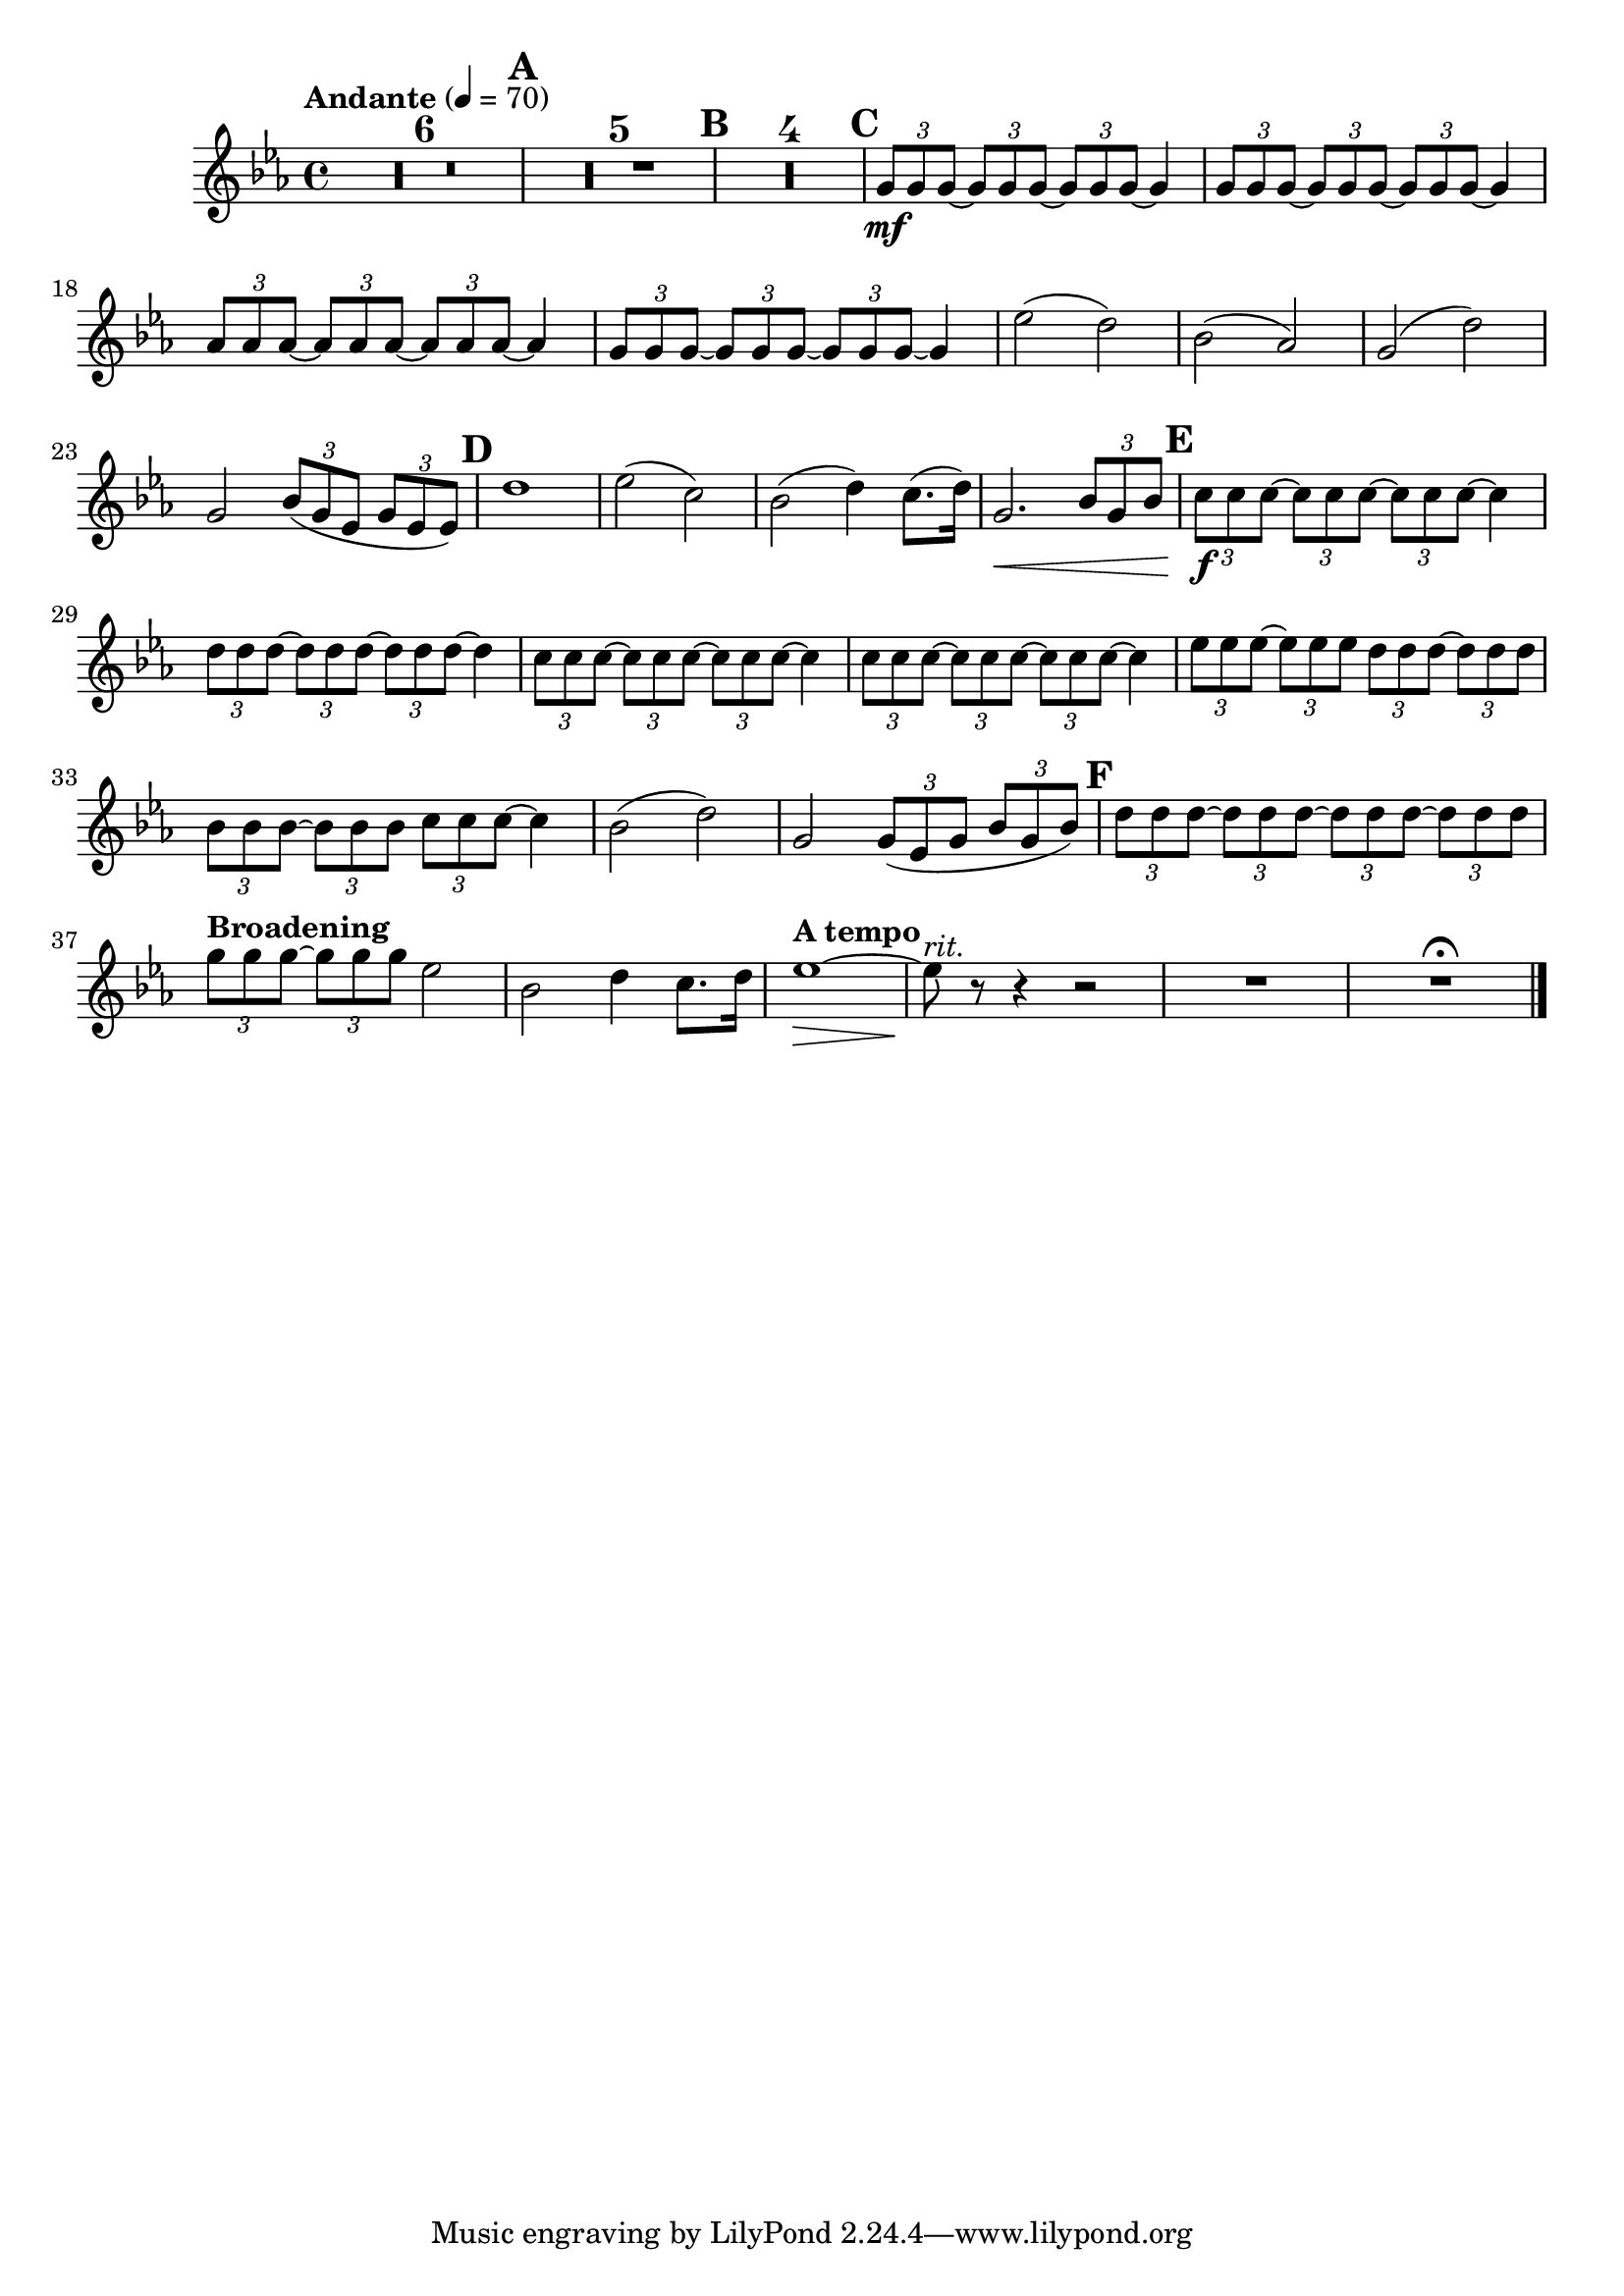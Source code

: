 \version "2.24.4"

oboeOne = \relative c'' {
  \clef "treble"
  \key ees \major
  \tempo "Andante" 4 = 70

  R1 * 6 \mark \default
  R1 * 5 \mark \default
  R1 * 4 \mark \default

  \tuplet 3/2 { g8\mf g g~ }
  \tuplet 3/2 { g g g~ }
  \tuplet 3/2 { g g g~ }
  g4

  \tuplet 3/2 { g8 g g~ }
  \tuplet 3/2 { g g g~ }
  \tuplet 3/2 { g g g~ }
  g4

  \tuplet 3/2 { aes8 aes aes~ }
  \tuplet 3/2 { aes aes aes~ }
  \tuplet 3/2 { aes aes aes~ }
  aes4

  \tuplet 3/2 { g8 g g~ }
  \tuplet 3/2 { g g g~ }
  \tuplet 3/2 { g g g~ }
  g4

  ees'2( d)
  bes( aes)
  g( d')
  g, \tuplet 3/2 { bes8( g ees } \tuplet 3/2 { g ees ees) }
  \mark \default
  d'1
  ees2( c)
  bes2( d4) c8.( d16)
  g,2.\< \tuplet 3/2 { bes8 g bes}
  \mark \default

  \tuplet 3/2 { c8\f c c~ }
  \tuplet 3/2 { c c c~ }
  \tuplet 3/2 { c c c~ }
  c4

  \tuplet 3/2 { d8 d d~ }
  \tuplet 3/2 { d d d~ }
  \tuplet 3/2 { d d d~ }
  d4

  \tuplet 3/2 { c8 c c~ }
  \tuplet 3/2 { c c c~ }
  \tuplet 3/2 { c c c~ }
  c4

  \tuplet 3/2 { c8 c c~ }
  \tuplet 3/2 { c c c~ }
  \tuplet 3/2 { c c c~ }
  c4

  \tuplet 3/2 { ees8 ees ees~ }
  \tuplet 3/2 { ees ees ees }
  \tuplet 3/2 { d d d~ }
  \tuplet 3/2 { d d d }

  \tuplet 3/2 { bes8 bes bes~ }
  \tuplet 3/2 { bes bes bes }
  \tuplet 3/2 { c c c~ }
  c4

  bes2( d)
  g, \tuplet 3/2 { g8( ees g } \tuplet 3/2 { bes g bes) }
  \mark \default

  \tuplet 3/2 { d8 d d~ }
  \tuplet 3/2 { d d d~ }
  \tuplet 3/2 { d d d~ }
  \tuplet 3/2 { d d d }

  \tempo "Broadening"
  \tuplet 3/2 { g8 g g~ }
  \tuplet 3/2 { g g g }
  ees2
  bes d4 c8. d16
  \tempo "A tempo"
  ees1~\>
  ees8\!^\markup { \italic rit. } r r4 r2
  R1
  R1 \fermata
  \fine
}

\score {
  <<
    \compressEmptyMeasures
    \oboeOne
  >>
}
